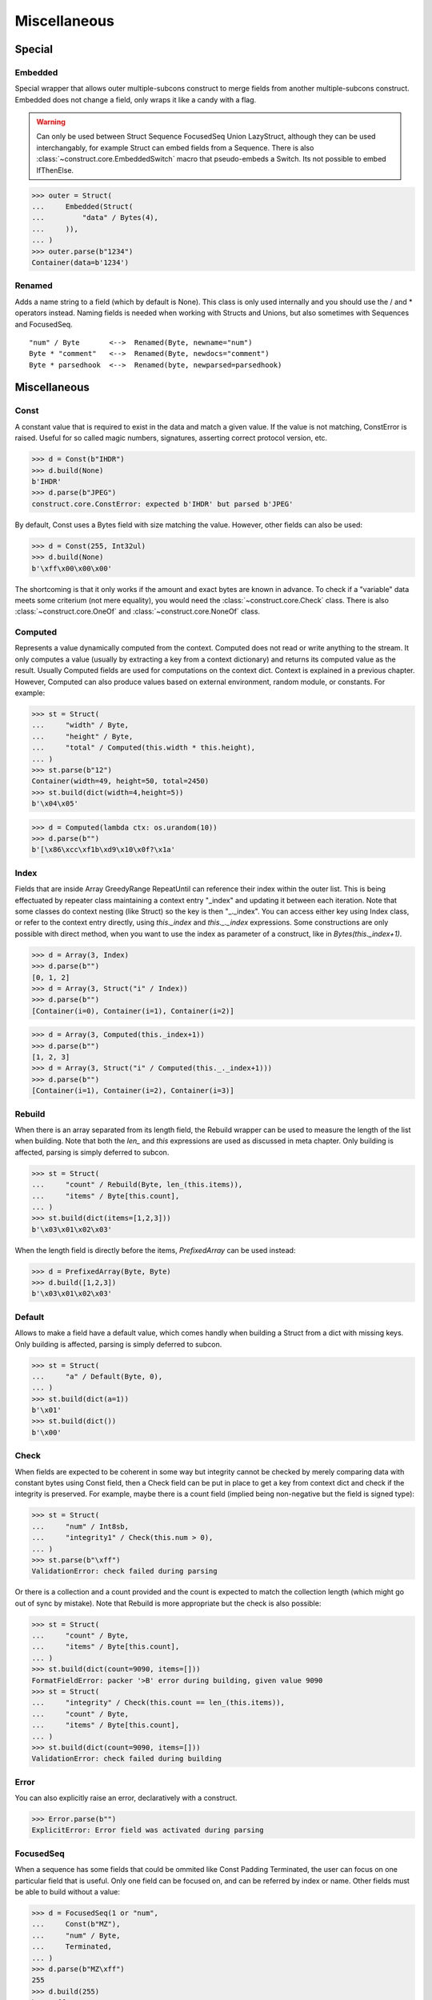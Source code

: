 =============
Miscellaneous
=============


Special
=============

Embedded
--------

Special wrapper that allows outer multiple-subcons construct to merge fields from another multiple-subcons construct. Embedded does not change a field, only wraps it like a candy with a flag.

.. warning::

    Can only be used between Struct Sequence FocusedSeq Union LazyStruct, although they can be used interchangably, for example Struct can embed fields from a Sequence. There is also :class:`~construct.core.EmbeddedSwitch` macro that pseudo-embeds a Switch. Its not possible to embed IfThenElse.

>>> outer = Struct(
...     Embedded(Struct(
...         "data" / Bytes(4),
...     )),
... )
>>> outer.parse(b"1234")
Container(data=b'1234')

Renamed
-------

Adds a name string to a field (which by default is None). This class is only used internally and you should use the / and * operators instead. Naming fields is needed when working with Structs and Unions, but also sometimes with Sequences and FocusedSeq.

::

    "num" / Byte       <-->  Renamed(Byte, newname="num")
    Byte * "comment"   <-->  Renamed(Byte, newdocs="comment")
    Byte * parsedhook  <-->  Renamed(byte, newparsed=parsedhook)


Miscellaneous
=============

Const
-----

A constant value that is required to exist in the data and match a given value. If the value is not matching, ConstError is raised. Useful for so called magic numbers, signatures, asserting correct protocol version, etc.

>>> d = Const(b"IHDR")
>>> d.build(None)
b'IHDR'
>>> d.parse(b"JPEG")
construct.core.ConstError: expected b'IHDR' but parsed b'JPEG'

By default, Const uses a Bytes field with size matching the value. However, other fields can also be used:

>>> d = Const(255, Int32ul)
>>> d.build(None)
b'\xff\x00\x00\x00'

The shortcoming is that it only works if the amount and exact bytes are known in advance. To check if a "variable" data meets some criterium (not mere equality), you would need the :class:`~construct.core.Check` class. There is also :class:`~construct.core.OneOf` and :class:`~construct.core.NoneOf` class.


Computed
--------

Represents a value dynamically computed from the context. Computed does not read or write anything to the stream. It only computes a value (usually by extracting a key from a context dictionary) and returns its computed value as the result. Usually Computed fields are used for computations on the context dict. Context is explained in a previous chapter. However, Computed can also produce values based on external environment, random module, or constants. For example:

>>> st = Struct(
...     "width" / Byte,
...     "height" / Byte,
...     "total" / Computed(this.width * this.height),
... )
>>> st.parse(b"12")
Container(width=49, height=50, total=2450)
>>> st.build(dict(width=4,height=5))
b'\x04\x05'

>>> d = Computed(lambda ctx: os.urandom(10))
>>> d.parse(b"")
b'[\x86\xcc\xf1b\xd9\x10\x0f?\x1a'


Index
-------

Fields that are inside Array GreedyRange RepeatUntil can reference their index within the outer list. This is being effectuated by repeater class maintaining a context entry "_index" and updating it between each iteration. Note that some classes do context nesting (like Struct) so the key is then "_._index". You can access either key using Index class, or refer to the context entry directly, using `this._index` and `this._._index` expressions. Some constructions are only possible with direct method, when you want to use the index as parameter of a construct, like in `Bytes(this._index+1)`.


>>> d = Array(3, Index)
>>> d.parse(b"")
[0, 1, 2]
>>> d = Array(3, Struct("i" / Index))
>>> d.parse(b"")
[Container(i=0), Container(i=1), Container(i=2)]

>>> d = Array(3, Computed(this._index+1))
>>> d.parse(b"")
[1, 2, 3]
>>> d = Array(3, Struct("i" / Computed(this._._index+1)))
>>> d.parse(b"")
[Container(i=1), Container(i=2), Container(i=3)]


Rebuild
-------

When there is an array separated from its length field, the Rebuild wrapper can be used to measure the length of the list when building. Note that both the `len_` and `this` expressions are used as discussed in meta chapter. Only building is affected, parsing is simply deferred to subcon.

>>> st = Struct(
...     "count" / Rebuild(Byte, len_(this.items)),
...     "items" / Byte[this.count],
... )
>>> st.build(dict(items=[1,2,3]))
b'\x03\x01\x02\x03'

When the length field is directly before the items, `PrefixedArray` can be used instead:

>>> d = PrefixedArray(Byte, Byte)
>>> d.build([1,2,3])
b'\x03\x01\x02\x03'


Default
-------

Allows to make a field have a default value, which comes handly when building a Struct from a dict with missing keys. Only building is affected, parsing is simply deferred to subcon.

>>> st = Struct(
...     "a" / Default(Byte, 0),
... )
>>> st.build(dict(a=1))
b'\x01'
>>> st.build(dict())
b'\x00'


Check
-----

When fields are expected to be coherent in some way but integrity cannot be checked by merely comparing data with constant bytes using Const field, then a Check field can be put in place to get a key from context dict and check if the integrity is preserved. For example, maybe there is a count field (implied being non-negative but the field is signed type):

>>> st = Struct(
...     "num" / Int8sb,
...     "integrity1" / Check(this.num > 0),
... )
>>> st.parse(b"\xff")
ValidationError: check failed during parsing

Or there is a collection and a count provided and the count is expected to match the collection length (which might go out of sync by mistake). Note that Rebuild is more appropriate but the check is also possible:

>>> st = Struct(
...     "count" / Byte,
...     "items" / Byte[this.count],
... )
>>> st.build(dict(count=9090, items=[]))
FormatFieldError: packer '>B' error during building, given value 9090
>>> st = Struct(
...     "integrity" / Check(this.count == len_(this.items)), 
...     "count" / Byte, 
...     "items" / Byte[this.count],
... )
>>> st.build(dict(count=9090, items=[]))
ValidationError: check failed during building


Error
------

You can also explicitly raise an error, declaratively with a construct.

>>> Error.parse(b"")
ExplicitError: Error field was activated during parsing


FocusedSeq
----------

When a sequence has some fields that could be ommited like Const Padding Terminated, the user can focus on one particular field that is useful. Only one field can be focused on, and can be referred by index or name. Other fields must be able to build without a value:

>>> d = FocusedSeq(1 or "num", 
...     Const(b"MZ"),
...     "num" / Byte,
...     Terminated,
... )
>>> d.parse(b"MZ\xff")
255
>>> d.build(255)
b'MZ\xff'


Pickled
----------

For convenience, arbitrary Python objects can be preserved using the famous pickle protocol. Almost any type can be pickled, but you have to understand that pickle uses its own (homebrew) protocol that is not a standard outside Python. Therefore, you can forget about parsing the binary blobs using other languages. There are also some minor considerations, like pickle protocol requiring Python 3.0 version or so. Its useful, but it automates things beyond your understanding.

>>> obj = [1, 2.3, {}]
>>> Pickled.build(objobj)
b'\x80\x03]q\x00(K\x01G@\x02ffffff}q\x01e.'
>>> Pickled.parse(_)
[1, 2.3, {}]


Numpy
----------

Numpy arrays can be preserved and retrived along with their element type (dtype), dimensions (shape) and items. This is effectuated using the Numpy binary protocol, so parsing blobs produced by this class with other langagues (or other frameworks than Numpy for that matter) is not possible. Otherwise you could use PrefixedArray but this class is more convenient.

>>> import numpy
>>> obj = numpy.asarray([1,2,3])
>>> Numpy.build(obj)
b"\x93NUMPY\x01\x00F\x00{'descr': '<i8', 'fortran_order': False, 'shape': (3,), }            \n\x01\x00\x00\x00\x00\x00\x00\x00\x02\x00\x00\x00\x00\x00\x00\x00\x03\x00\x00\x00\x00\x00\x00\x00"


NamedTuple
----------

Both arrays, structs and sequences can be mapped to a namedtuple from collections module. To create a named tuple, you need to provide a name and a sequence of fields, either a string with space-separated names or a list of strings. Just like the stadard namedtuple does.

>>> d = NamedTuple("coord", "x y z", Byte[3])
>>> d = NamedTuple("coord", "x y z", Byte >> Byte >> Byte)
>>> d = NamedTuple("coord", "x y z", "x"/Byte + "y"/Byte + "z"/Byte)
>>> d.parse(b"123")
coord(x=49, y=50, z=51)


Timestamp
----------

Datetimes can be represented using Timestamp class. It supports modern formats and even MSDOS one. Note however that this class is not guaranteed to provide "exact" accurate values, due to several reasons explained in the docstring.

>>> d = Timestamp(Int64ub, 1., 1970)
>>> d.parse(b'\x00\x00\x00\x00ZIz\x00')
<Arrow [2018-01-01T00:00:00+00:00]>
>>> d = Timestamp(Int32ub, "msdos", "msdos")
>>> d.parse(b'H9\x8c"')
<Arrow [2016-01-25T17:33:04+00:00]>


Hex and HexDump
------------------

Integers and bytes can be displayed in hex form, for convenience. Note that parsing still results in int-alike and bytes-alike objects, and those results are unmodified, the hex form appears only when pretty-printing. If you want to obtain hexlified bytes, you need to use binascii.hexlify() on parsed results.

>>> d = Hex(Int32ub)
>>> obj = d.parse(b"\x00\x00\x01\x02")
>>> obj
258
>>> print(obj)
0x00000102

>>> d = Hex(GreedyBytes)
>>> obj = d.parse(b"\x00\x00\x01\x02")
>>> obj
b'\x00\x00\x01\x02'
>>> print(obj)
unhexlify('00000102')

>>> d = Hex(RawCopy(Int32ub))
>>> obj = d.parse(b"\x00\x00\x01\x02")
>>> obj
{'data': b'\x00\x00\x01\x02',
 'length': 4,
 'offset1': 0,
 'offset2': 4,
 'value': 258}
>>> print(obj)
unhexlify('00000102')

Another variant is hexdumping, which shows both ascii representaion, hexadecimal representation, and offsets. Functionality is identical.

>>> d = HexDump(GreedyBytes)
>>> obj = d.parse(b"\x00\x00\x01\x02")
>>> obj
b'\x00\x00\x01\x02'
>>> print(obj)
hexundump('''
0000   00 00 01 02                                       ....
''')

>>> d = HexDump(RawCopy(Int32ub))
>>> obj = d.parse(b"\x00\x00\x01\x02")
>>> obj
{'data': b'\x00\x00\x01\x02',
 'length': 4,
 'offset1': 0,
 'offset2': 4,
 'value': 258}
>>> print(obj)
hexundump('''
0000   00 00 01 02                                       ....
''')


Conditional
===========

Union
-----

Treats the same data as multiple constructs (similar to C union statement) so you can "look" at the data in multiple views.

When parsing, all fields read the same data bytes, but stream remains at initial offset (or rather seeks back to original position after each subcon was parsed), unless parsefrom selects a subcon by index or name. When building, the first subcon that can find an entry in the dict (or builds from None, so it does not require an entry) is automatically selected.

.. warning:: If you skip `parsefrom` parameter then stream will be left back at starting offset, not seeked to any common denominator.

>>> d = Union(0, 
...     "raw" / Bytes(8),
...     "ints" / Int32ub[2],
...     "shorts" / Int16ub[4],
...     "chars" / Byte[8],
... )
>>> d.parse(b"12345678")
Container(raw=b'12345678', ints=[825373492, 892745528], shorts=[12594, 13108, 13622, 14136], chars=[49, 50, 51, 52, 53, 54, 55, 56])
>>> d.build(dict(chars=range(8)))
b'\x00\x01\x02\x03\x04\x05\x06\x07'

::

    Note that this syntax works ONLY on CPython 3.6 (and PyPy any version) due to ordered keyword arguments. There is similar syntax for many other constructs.
    >>> Union(0, raw=Bytes(8), ints=Int32ub[2], shorts=Int16ub[4], chars=Byte[8])

Select
------

Attempts to parse or build each of the subcons, in order they were provided.

::

    >>> d = Select(Int32ub, CString("utf8"))
    >>> d.build(1)
    b'\x00\x00\x00\x01'
    >>> d.build(u"Афон")
    b'\xd0\x90\xd1\x84\xd0\xbe\xd0\xbd\x00'

::

    Note that this syntax works ONLY on CPython 3.6 (and PyPy any version) due to ordered keyword arguments. There is similar syntax for many other constructs.
    >>> Select(num=Int32ub, text=CString("utf8"))

Optional
--------

Attempts to parse or build the subconstruct. If it fails during parsing, returns a None. If it fails during building, it puts nothing into the stream.

>>> d = Optional(Int64ul)
>>> d.parse(b"12345678")
4050765991979987505
>>> d.parse(b"")
None

>>> d.build(1)
b'\x01\x00\x00\x00\x00\x00\x00\x00'
>>> d.build(None)
b''


If
--

Parses or builds the subconstruct only if a certain condition is met. Otherwise, returns a None when parsing and puts nothing when building. The condition is a lambda that computes on the context just like in Computed examples.

>>> d = If(this.x > 0, Byte)
>>> d.build(255, x=1)
b'\xff'
>>> d.build(255, x=0)
b''


IfThenElse
----------

Branches the construction path based on a given condition. If the condition is met, the ``thensubcon`` is used, otherwise the ``elsesubcon`` is used. Fields like Pass and Error can be used here. Just for your curiosity, If is just a macro around this class.

>>> d = IfThenElse(this.x > 0, VarInt, Byte)
>>> d.build(255, x=1)
b'\xff\x01'
>>> d.build(255, x=0)
b'\xff'

In particular, you can use different subcons for parsing and building. The context entries have boolean values and always exist (sizeof has both values as False). For convenience, those two entries are duplicated in Struct Sequence FocusedSeq Union nested contexts. You dont need to reach for the top-most entry. This comes handy when using hackish constructs to achieve some complex semantics that are not available in the core library.

::

    Struct(
        If(this._parsing, ...),
        If(this._building, ...),
    )


Switch
------

Branches the construction based on a return value from a context function. This is a more general implementation than IfThenElse. If no cases match the actual, it just passes successfully, although that behavior can be overriden.

>>> d = Switch(this.n, { 1:Int8ub, 2:Int16ub, 4:Int32ub })
>>> d.build(5, n=1)
b'\x05'
>>> d.build(5, n=4)
b'\x00\x00\x00\x05'

>>> d = Switch(this.n, {}, default=Byte)
>>> d.parse(b"\x01", n=255)
1
>>> d.build(1, n=255)
b"\x01"


EmbeddedSwitch
----------------

Macro that simulates embedding Switch, which under new embedding semantics is not possible. This macro does NOT produce a Switch. It generates classes that behave the same way as you would expect from embedded Switch, only that. Instance created by this macro CAN be embedded.

All fields should have unique names. Otherwise fields that were not selected during parsing may return None and override other fields context entries that have same name. This is because `If` field returns None value if condition is not met, but the Struct inserts that None value into the context entry regardless.

::

    d = EmbeddedSwitch(
        Struct(
            "type" / Byte,
        ),
        this.type,
        {
            0: Struct("name" / PascalString(Byte, "utf8")),
            1: Struct("value" / Byte),
        }
    )

    # generates essentially following
    d = Struct(
        "type" / Byte,
        "name" / If(this.type == 0, PascalString(Byte, "utf8")),
        "value" / If(this.type == 1, Byte),
    )

    # both parse like following
    >>> d.parse(b"\x00\x00")
    Container(type=0, name=u'', value=None)
    >>> d.parse(b"\x01\x00")
    Container(type=1, name=None, value=0)


StopIf
------

Checks for a condition after each element, and stops a Struct Sequence GreedyRange from parsing or building following elements.

::

    Struct('x'/Byte, StopIf(this.x == 0), 'y'/Byte)
    Sequence('x'/Byte, StopIf(this.x == 0), 'y'/Byte)
    GreedyRange(FocusedSeq(0, 'x'/Byte, StopIf(this.x == 0)))


Alignment and padding
=====================

Padding
-------

Adds additional null bytes (a filler) analog to Padded but without a subcon that follows it. This field is usually anonymous inside a Struct. Internally this is just Padded(Pass).

>>> d = Padding(4) or Padded(4, Pass)
>>> d.parse(b"****")
None
>>> d.build(None)
b'\x00\x00\x00\x00'


Padded
------

Appends additional null bytes after subcon to achieve a fixed length. Note that implementation of this class uses stream.tell() to find how many bytes were written by the subcon.

>>> d = Padded(4, Byte)
>>> d.build(255)
b'\xff\x00\x00\x00'

Similar effect can be obtained using FixedSized, but the implementation is rather different. FixedSized uses a separate BytesIO, which means that Greedy* fields should work properly with it (and fail with Padded) and also the stream does not need to be tellable (like pipes sockets etc).


Aligned
-------

Appends additional null bytes after subcon to achieve a given modulus boundary. This implementation also uses stream.tell().

>>> d = Aligned(4, Int16ub)
>>> d.build(1)
b'\x00\x01\x00\x00'


AlignedStruct
-------------

Automatically aligns each member to modulus boundary. It does NOT align entire Struct, but each member separately.

>>> d = AlignedStruct(4, "a"/Int8ub, "b"/Int16ub)
>>> d.build(dict(a=0xFF,b=0xFFFF))
b'\xff\x00\x00\x00\xff\xff\x00\x00'
